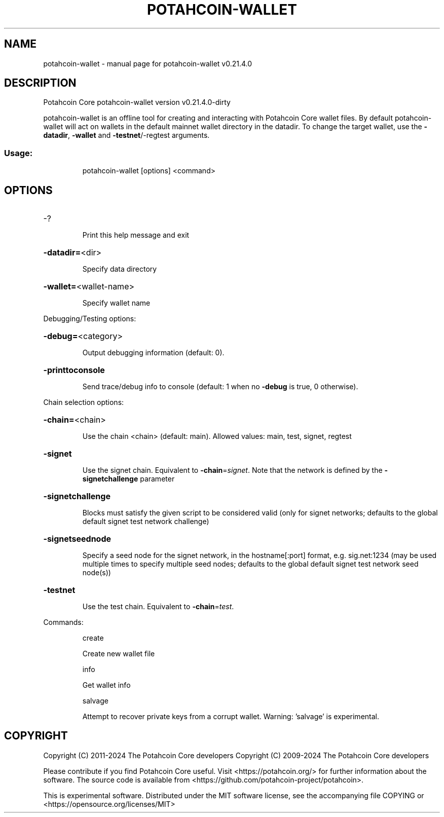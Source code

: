 .\" DO NOT MODIFY THIS FILE!  It was generated by help2man 1.47.13.
.TH POTAHCOIN-WALLET "1" "October 2024" "potahcoin-wallet v0.21.4.0" "User Commands"
.SH NAME
potahcoin-wallet \- manual page for potahcoin-wallet v0.21.4.0
.SH DESCRIPTION
Potahcoin Core potahcoin\-wallet version v0.21.4.0\-dirty
.PP
potahcoin\-wallet is an offline tool for creating and interacting with Potahcoin Core wallet files.
By default potahcoin\-wallet will act on wallets in the default mainnet wallet directory in the datadir.
To change the target wallet, use the \fB\-datadir\fR, \fB\-wallet\fR and \fB\-testnet\fR/\-regtest arguments.
.SS "Usage:"
.IP
potahcoin\-wallet [options] <command>
.SH OPTIONS
.HP
\-?
.IP
Print this help message and exit
.HP
\fB\-datadir=\fR<dir>
.IP
Specify data directory
.HP
\fB\-wallet=\fR<wallet\-name>
.IP
Specify wallet name
.PP
Debugging/Testing options:
.HP
\fB\-debug=\fR<category>
.IP
Output debugging information (default: 0).
.HP
\fB\-printtoconsole\fR
.IP
Send trace/debug info to console (default: 1 when no \fB\-debug\fR is true, 0
otherwise).
.PP
Chain selection options:
.HP
\fB\-chain=\fR<chain>
.IP
Use the chain <chain> (default: main). Allowed values: main, test,
signet, regtest
.HP
\fB\-signet\fR
.IP
Use the signet chain. Equivalent to \fB\-chain\fR=\fI\,signet\/\fR. Note that the network
is defined by the \fB\-signetchallenge\fR parameter
.HP
\fB\-signetchallenge\fR
.IP
Blocks must satisfy the given script to be considered valid (only for
signet networks; defaults to the global default signet test
network challenge)
.HP
\fB\-signetseednode\fR
.IP
Specify a seed node for the signet network, in the hostname[:port]
format, e.g. sig.net:1234 (may be used multiple times to specify
multiple seed nodes; defaults to the global default signet test
network seed node(s))
.HP
\fB\-testnet\fR
.IP
Use the test chain. Equivalent to \fB\-chain\fR=\fI\,test\/\fR.
.PP
Commands:
.IP
create
.IP
Create new wallet file
.IP
info
.IP
Get wallet info
.IP
salvage
.IP
Attempt to recover private keys from a corrupt wallet. Warning:
\&'salvage' is experimental.
.SH COPYRIGHT
Copyright (C) 2011-2024 The Potahcoin Core developers
Copyright (C) 2009-2024 The Potahcoin Core developers

Please contribute if you find Potahcoin Core useful. Visit
<https://potahcoin.org/> for further information about the software.
The source code is available from
<https://github.com/potahcoin-project/potahcoin>.

This is experimental software.
Distributed under the MIT software license, see the accompanying file COPYING
or <https://opensource.org/licenses/MIT>
